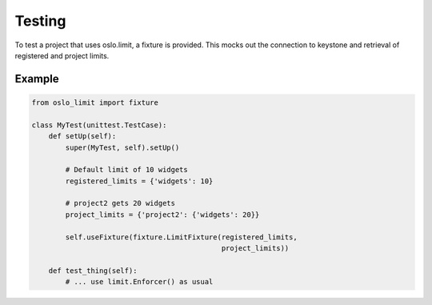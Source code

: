 =======
Testing
=======

To test a project that uses oslo.limit, a fixture is provided. This
mocks out the connection to keystone and retrieval of registered and
project limits.

Example
=======

.. code-block:: python

   from oslo_limit import fixture

   class MyTest(unittest.TestCase):
       def setUp(self):
           super(MyTest, self).setUp()

           # Default limit of 10 widgets
           registered_limits = {'widgets': 10}

           # project2 gets 20 widgets
           project_limits = {'project2': {'widgets': 20}}

           self.useFixture(fixture.LimitFixture(registered_limits,
                                                project_limits))

       def test_thing(self):
           # ... use limit.Enforcer() as usual
